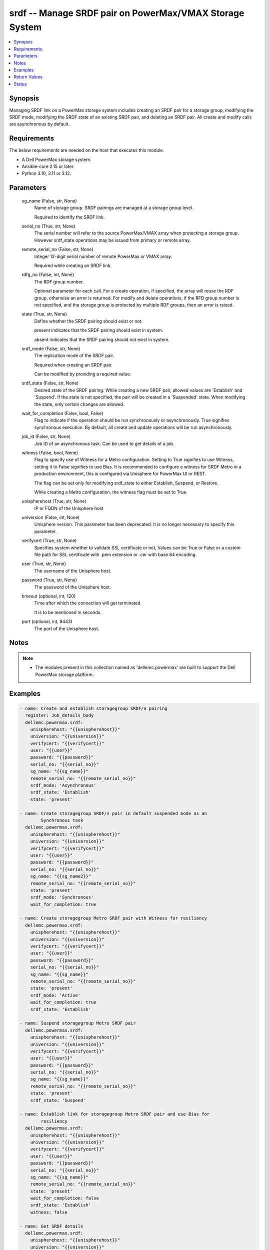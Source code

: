 .. _srdf_module:


srdf -- Manage SRDF pair on PowerMax/VMAX Storage System
========================================================

.. contents::
   :local:
   :depth: 1


Synopsis
--------

Managing SRDF link on a PowerMax storage system includes creating an SRDF pair for a storage group, modifying the SRDF mode, modifying the SRDF state of an existing SRDF pair, and deleting an SRDF pair. All create and modify calls are asynchronous by default.



Requirements
------------
The below requirements are needed on the host that executes this module.

- A Dell PowerMax storage system.
- Ansible-core 2.15 or later.
- Python 3.10, 3.11 or 3.12.



Parameters
----------

  sg_name (False, str, None)
    Name of storage group. SRDF pairings are managed at a storage group level.

    Required to identify the SRDF link.


  serial_no (True, str, None)
    The serial number will refer to the source PowerMax/VMAX array when protecting a storage group. However srdf\_state operations may be issued from primary or remote array.


  remote_serial_no (False, str, None)
    Integer 12-digit serial number of remote PowerMax or VMAX array.

    Required while creating an SRDF link.


  rdfg_no (False, int, None)
    The RDF group number.

    Optional parameter for each call. For a create operation, if specified, the array will reuse the RDF group, otherwise an error is returned. For modify and delete operations, if the RFD group number is not specified, and the storage group is protected by multiple RDF groups, then an error is raised.


  state (True, str, None)
    Define whether the SRDF pairing should exist or not.

    present indicates that the SRDF pairing should exist in system.

    absent indicates that the SRDF pairing should not exist in system.


  srdf_mode (False, str, None)
    The replication mode of the SRDF pair.

    Required when creating an SRDF pair.

    Can be modified by providing a required value.


  srdf_state (False, str, None)
    Desired state of the SRDF pairing. While creating a new SRDF pair, allowed values are 'Establish' and 'Suspend'. If the state is not specified, the pair will be created in a 'Suspended' state. When modifying the state, only certain changes are allowed.


  wait_for_completion (False, bool, False)
    Flag to indicate if the operation should be run synchronously or asynchronously. True signifies synchronous execution. By default, all create and update operations will be run asynchronously.


  job_id (False, str, None)
    Job ID of an asynchronous task. Can be used to get details of a job.


  witness (False, bool, None)
    Flag to specify use of Witness for a Metro configuration. Setting to True signifies to use Witness, setting it to False signifies to use Bias. It is recommended to configure a witness for SRDF Metro in a production environment, this is configured via Unisphere for PowerMax UI or REST.

    The flag can be set only for modifying srdf\_state to either Establish, Suspend, or Restore.

    While creating a Metro configuration, the witness flag must be set to True.


  unispherehost (True, str, None)
    IP or FQDN of the Unisphere host


  universion (False, int, None)
    Unisphere version. This parameter has been deprecated. It is no longer necessary to specify this parameter.


  verifycert (True, str, None)
    Specifies system whether to validate SSL certificate or not, Values can be True or False or a custom file path for SSL certificate with .pem extension or .cer with base 64 encoding.


  user (True, str, None)
    The username of the Unisphere host.


  password (True, str, None)
    The password of the Unisphere host.


  timeout (optional, int, 120)
    Time after which the connection will get terminated.

    It is to be mentioned in seconds.


  port (optional, int, 8443)
    The port of the Unisphere host.





Notes
-----

.. note::
   - The modules present in this collection named as 'dellemc.powermax' are built to support the Dell PowerMax storage platform.




Examples
--------

.. code-block:: yaml+jinja

    
    - name: Create and establish storagegroup SRDF/a pairing
      register: Job_details_body
      dellemc.powermax.srdf:
        unispherehost: "{{unispherehost}}"
        universion: "{{universion}}"
        verifycert: "{{verifycert}}"
        user: "{{user}}"
        password: "{{password}}"
        serial_no: "{{serial_no}}"
        sg_name: "{{sg_name}}"
        remote_serial_no: "{{remote_serial_no}}"
        srdf_mode: 'Asynchronous'
        srdf_state: 'Establish'
        state: 'present'

    - name: Create storagegroup SRDF/s pair in default suspended mode as an
            Synchronous task
      dellemc.powermax.srdf:
        unispherehost: "{{unispherehost}}"
        universion: "{{universion}}"
        verifycert: "{{verifycert}}"
        user: "{{user}}"
        password: "{{password}}"
        serial_no: "{{serial_no}}"
        sg_name: "{{sg_name2}}"
        remote_serial_no: "{{remote_serial_no}}"
        state: 'present'
        srdf_mode: 'Synchronous'
        wait_for_completion: true

    - name: Create storagegroup Metro SRDF pair with Witness for resiliency
      dellemc.powermax.srdf:
        unispherehost: "{{unispherehost}}"
        universion: "{{universion}}"
        verifycert: "{{verifycert}}"
        user: "{{user}}"
        password: "{{password}}"
        serial_no: "{{serial_no}}"
        sg_name: "{{sg_name}}"
        remote_serial_no: "{{remote_serial_no}}"
        state: 'present'
        srdf_mode: 'Active'
        wait_for_completion: true
        srdf_state: 'Establish'

    - name: Suspend storagegroup Metro SRDF pair
      dellemc.powermax.srdf:
        unispherehost: "{{unispherehost}}"
        universion: "{{universion}}"
        verifycert: "{{verifycert}}"
        user: "{{user}}"
        password: "{{password}}"
        serial_no: "{{serial_no}}"
        sg_name: "{{sg_name}}"
        remote_serial_no: "{{remote_serial_no}}"
        state: 'present'
        srdf_state: 'Suspend'

    - name: Establish link for storagegroup Metro SRDF pair and use Bias for
            resiliency
      dellemc.powermax.srdf:
        unispherehost: "{{unispherehost}}"
        universion: "{{universion}}"
        verifycert: "{{verifycert}}"
        user: "{{user}}"
        password: "{{password}}"
        serial_no: "{{serial_no}}"
        sg_name: "{{sg_name}}"
        remote_serial_no: "{{remote_serial_no}}"
        state: 'present'
        wait_for_completion: false
        srdf_state: 'Establish'
        witness: false

    - name: Get SRDF details
      dellemc.powermax.srdf:
        unispherehost: "{{unispherehost}}"
        universion: "{{universion}}"
        verifycert: "{{verifycert}}"
        user: "{{user}}"
        password: "{{password}}"
        serial_no: "{{serial_no}}"
        sg_name: "{{sg_name}}"
        state: 'present'

    - name: Modify SRDF mode
      dellemc.powermax.srdf:
        unispherehost: "{{unispherehost}}"
        universion: "{{universion}}"
        verifycert: "{{verifycert}}"
        user: "{{user}}"
        password: "{{password}}"
        serial_no: "{{serial_no}}"
        sg_name: "{{sg_name}}"
        srdf_mode: 'Synchronous'
        state: 'present'

    - name: Failover SRDF link
      dellemc.powermax.srdf:
        unispherehost: "{{unispherehost}}"
        universion: "{{universion}}"
        verifycert: "{{verifycert}}"
        user: "{{user}}"
        password: "{{password}}"
        serial_no: "{{serial_no}}"
        sg_name: "{{sg_name}}"
        srdf_state: 'Failover'
        state: 'present'

    - name: Get SRDF Job status
      dellemc.powermax.srdf:
        unispherehost: "{{unispherehost}}"
        universion: "{{universion}}"
        verifycert: "{{verifycert}}"
        user: "{{user}}"
        password: "{{password}}"
        serial_no: "{{serial_no}}"
        job_id: "{{Job_details_body.Job_details.jobId}}"
        state: 'present'

    - name: Establish SRDF link
      dellemc.powermax.srdf:
        unispherehost: "{{unispherehost}}"
        universion: "{{universion}}"
        verifycert: "{{verifycert}}"
        user: "{{user}}"
        password: "{{password}}"
        serial_no: "{{serial_no}}"
        sg_name: "{{sg_name2}}"
        srdf_state: 'Establish'
        state: 'present'

    - name: Suspend SRDF link
      dellemc.powermax.srdf:
        unispherehost: "{{unispherehost}}"
        universion: "{{universion}}"
        verifycert: "{{verifycert}}"
        user: "{{user}}"
        password: "{{password}}"
        serial_no: "{{serial_no}}"
        sg_name: "{{sg_name2}}"
        srdf_state: 'Suspend'
        state: 'present'

    - name: Delete SRDF link
      dellemc.powermax.srdf:
        unispherehost: "{{unispherehost}}"
        universion: "{{universion}}"
        verifycert: "{{verifycert}}"
        user: "{{user}}"
        password: "{{password}}"
        serial_no: "{{serial_no}}"
        sg_name: "{{sg_name}}"
        state: 'absent'



Return Values
-------------

changed (always, bool, )
  Whether or not the resource has changed.


Job_details (When job exist., list, )
  Details of the job.


  completed_date_milliseconds (, int, )
    Date of job completion in milliseconds.


  jobId (, str, )
    Unique identifier of the job.


  last_modified_date (, str, )
    Last modified date of job.


  last_modified_date_milliseconds (, int, )
    Last modified date of job in milliseconds.


  name (, str, )
    Name of the job.


  resourceLink (, str, )
    Resource link w.r.t Unisphere.


  result (, str, )
    Job description


  status (, str, )
    Status of the job.


  task (, list, )
    Details about the job.


  username (, str, )
    Unisphere username.



SRDF_link_details (When SRDF link exists., complex, )
  Details of the SRDF link.


  hop2Modes (, str, )
    SRDF hop2 mode.


  hop2Rdfgs (, str, )
    Hop2 RDF group number.


  hop2States (, str, )
    SRDF hop2 state.


  largerRdfSides (, str, )
    Larger volume side of the link.


  localR1InvalidTracksHop1 (, int, )
    Number of invalid R1 tracks on local volume.


  localR2InvalidTracksHop1 (, int, )
    Number of invalid R2 tracks on local volume.


  modes (, str, )
    Mode of the SRDF pair.


  rdfGroupNumber (, int, )
    RDF group number of the pair.


  remoteR1InvalidTracksHop1 (, int, )
    Number of invalid R1 tracks on remote volume.


  remoteR2InvalidTracksHop1 (, int, )
    Number of invalid R2 tracks on remote volume.


  remoteSymmetrix (, str, )
    Remote symmetrix ID.


  states (, str, )
    State of the SRDF pair.


  storageGroupName (, str, )
    Name of storage group that is SRDF protected.


  symmetrixId (, str, )
    Primary symmetrix ID.


  totalTracks (, int, )
    Total number of tracks in the volume.


  volumeRdfTypes (, str, )
    RDF type of volume.






Status
------





Authors
~~~~~~~

- Manisha Agrawal (@agrawm3) <ansible.team@dell.com>
- Rajshree Khare (@khareRajshree) <ansible.team@dell.com>

